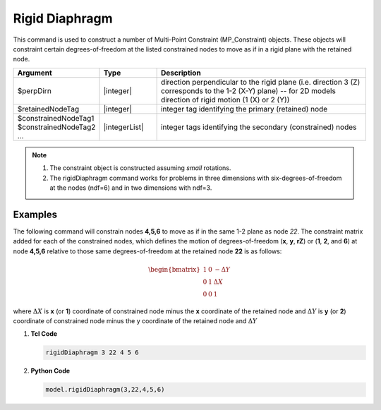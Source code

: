 Rigid Diaphragm
^^^^^^^^^^^^^^^

This command is used to construct a number of Multi-Point Constraint (MP_Constraint) objects. 
These objects will constraint certain degrees-of-freedom at the listed constrained nodes to move as if in a rigid plane with the retained node.

.. function:: rigidDiaphragm $perpDirn $retainedNodeTag $constrainedNodeTag1 $constrainedNodeTag2 ...

.. csv-table:: 
   :header: "Argument", "Type", "Description"
   :widths: 10, 10, 40

   $perpDirn, |integer|,  direction perpendicular to the rigid plane (i.e. direction 3 (Z) corresponds to the 1-2 (X-Y) plane) -- for 2D models direction of rigid motion (1 (X) or 2 (Y))
   $retainedNodeTag, |integer|,  integer tag identifying the primary (retained) node
   $constrainedNodeTag1 $constrainedNodeTag2 ... , |integerList|, integer tags identifying the secondary (constrained) nodes

.. note::

   1. The constraint object is constructed assuming *small* rotations.

   2. The rigidDiaphragm command works for problems in three dimensions with six-degrees-of-freedom at the nodes (ndf=6) and in two dimensions with ndf=3.


Examples
--------

The following command will constrain nodes **4,5,6** to move as if in the same 1-2 plane as node *22*. The constraint matrix added for each of the constrained nodes, which defines the motion of degrees-of-freedom (**x**, **y**, **rZ**) or (**1**, **2**, and **6**) at node **4,5,6** relative to those same degrees-of-freedom at the retained node **22** is as follows:

.. math::

   \begin{bmatrix}
         1 & 0 & -\Delta Y \\
         0 & 1 & \Delta X \\
         0 & 0 & 1
   \end{bmatrix}

where :math:`\Delta X` is **x** (or **1**) coordinate of constrained node minus the **x** coordinate of the retained node and :math:`\Delta Y` is **y** (or **2**) coordinate of constrained node minus the y coordinate of the retained node and :math:`\Delta Y` 


1. **Tcl Code**

   .. code-block:: none

      rigidDiaphragm 3 22 4 5 6

2. **Python Code**

   .. code-block:: none

      model.rigidDiaphragm(3,22,4,5,6)

